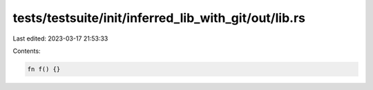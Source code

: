 tests/testsuite/init/inferred_lib_with_git/out/lib.rs
=====================================================

Last edited: 2023-03-17 21:53:33

Contents:

.. code-block:: rs

    fn f() {}


